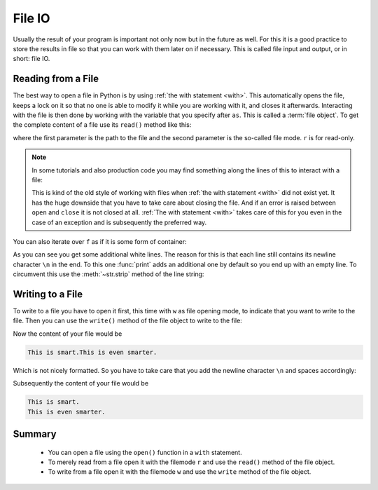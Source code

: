 .. _sec_file_io:

=======
File IO
=======

.. testsetup:: csv_file

    import sys
    from io import StringIO
    import builtins
    from contextlib import contextmanager

    _files = {
        'csv_file.txt': StringIO(
            '1, 2, 3\n'
            '4, 5, 6\n'
            '7, 8, 9\n')
    }

    class open:
        def __init__(
                self, file, mode='r', buffering=-1, encoding=None, errors=None,
                newline=None, closefd=True, opener=None):
            try:
                self.stringio = _files[file]
            except KeyError:
                self.stringio = StringIO()

        def read(self, size=None):
            return self.stringio.read(size)

        def write(self, s):
            return self.stringio.write(s)

        def close(self):
            self.stringio.seek(0)

        def __enter__(self):
            return self

        def __exit__(self, exc_type, exc_val, exc_tb):
            self.close()

        def __iter__(self):
            for line in self.stringio:
                yield line

Usually the result of your program is important not only now but in the future
as well. For this it is a good practice to store the results in file so that
you can work with them later on if necessary. This is called file input and
output, or in short: file IO.


Reading from a File
===================

The best way to open a file in Python is by using
:ref:`the with statement <with>`. This automatically opens the file, keeps a
lock on it so that no one is able to modify it while you are working with it,
and closes it afterwards. Interacting with the file is then done by working
with the variable that you specify after ``as``. This is called a
:term:`file object`. To get the complete content of a file use its ``read()``
method like this:

.. doctest:: csv_file

    >>> with open('csv_file.txt', 'r') as f:
    ...     file_content = f.read()
    ...
    >>> print(file_content)
    1, 2, 3
    4, 5, 6
    7, 8, 9
    <BLANKLINE>

where the first parameter is the path to the file and the second parameter is
the so-called file mode. ``r`` is for read-only.

.. note::

    In some tutorials and also production code you may find something along the
    lines of this to interact with a file:

    .. doctest:: csv_file

        >>> f = open('csv_file.txt', 'r')
        >>> file_content = f.read()
        >>> f.close()
        >>> print(file_content)
        1, 2, 3
        4, 5, 6
        7, 8, 9
        <BLANKLINE>

    This is kind of the old style of working with files when
    :ref:`the with statement <with>` did not exist yet. It has the huge
    downside that you have to take care about closing the file. And if an error
    is raised between ``open`` and ``close`` it is not closed at all.
    :ref:`The with statement <with>` takes care of this for you even in the
    case of an exception and is subsequently the preferred way.

You can also iterate over ``f`` as if it is some form of container:

.. doctest:: csv_file

    >>> with open('csv_file.txt', 'r') as f:
    ...     for i, line in enumerate(f):
    ...         print('Line', i, '--', line)
    ...
    Line 0 -- 1, 2, 3
    <BLANKLINE>
    Line 1 -- 4, 5, 6
    <BLANKLINE>
    Line 2 -- 7, 8, 9
    <BLANKLINE>

As you can see you get some additional white lines. The reason for this is that
each line still contains its newline character ``\n`` in the end. To this one
:func:`print` adds an additional one by default so you end up with an empty
line. To circumvent this use the :meth:`~str.strip` method of the line string:

.. doctest:: csv_file

    >>> with open('csv_file.txt', 'r') as f:
    ...     for i, line in enumerate(f):
    ...         stripped_line = line.strip()
    ...         print('Line', i, '--', stripped_line)
    ...
    Line 0 -- 1, 2, 3
    Line 1 -- 4, 5, 6
    Line 2 -- 7, 8, 9


Writing to a File
=================

To write to a file you have to open it first, this time with ``w`` as file
opening mode, to indicate that you want to write to the file. Then you can
use the ``write()`` method of the file object to write to the file:

.. doctest:: csv_file

    >>> with open('my_first_file.txt', 'w') as f:
    ...     f.write('This is smart.')
    ...     f.write('This is even smarter.')
    ...
    14
    21

Now the content of your file would be

.. code-block:: text

    This is smart.This is even smarter.

Which is not nicely formatted. So you have to take care that you add the
newline character ``\n`` and spaces accordingly:

.. doctest:: csv_file

    >>> with open('my_first_file.txt', 'w') as f:
    ...     f.write('This is smart.\n')
    ...     f.write('This is even smarter.\n')
    ...
    15
    22

Subsequently the content of your file would be

.. code-block:: text

    This is smart.
    This is even smarter.


Summary
=======

.. highlights::

    * You can open a file using the ``open()`` function in a ``with``
      statement.
    * To merely read from a file open it with the filemode ``r`` and use the
      ``read()`` method of the file object.
    * To write from a file open it with the filemode ``w`` and use the
      ``write`` method of the file object.
